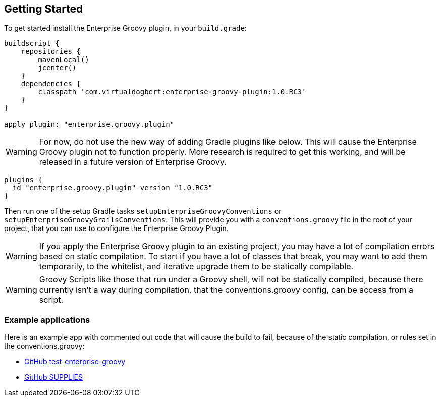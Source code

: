 == Getting Started

To get started install the Enterprise Groovy plugin, in your `build.grade`:

[source,groovy]
----
buildscript {
    repositories {
        mavenLocal()
        jcenter()
    }
    dependencies {
        classpath 'com.virtualdogbert:enterprise-groovy-plugin:1.0.RC3'
    }
}

apply plugin: "enterprise.groovy.plugin"
----

WARNING: For now, do not use the new way of adding Gradle plugins like below. This will cause the Enterprise
Groovy plugin not to function properly. More research is required to get this working, and  will be released
in a future version of Enterprise Groovy.
[source,groovy]
----
plugins {
  id "enterprise.groovy.plugin" version "1.0.RC3"
}
----

Then run one of the setup Gradle tasks `setupEnterpriseGroovyConventions` or `setupEnterpriseGroovyGrailsConventions`. This will provide
you with a `conventions.groovy` file in the root of your project, that you can use to configure the
Enterprise Groovy Plugin.

WARNING: If you apply the Enterprise Groovy plugin to an existing project, you may have a lot of compilation errors based on
static compilation. To start if you have a lot of classes that break, you may want to add them
temporarily, to the whitelist, and iterative upgrade them to be statically compilable.

WARNING: Groovy Scripts like those that run under a Groovy shell, will not be statically compiled,
because there currently isn't a way during compilation, that the conventions.groovy config, can be
access from a script.


=== Example applications

Here is an example app with commented out code that will cause the build to fail, because of the static
compilation, or rules set in the conventions.groovy:

* https://github.com/virtualdogbert/test-enterprise-groovy[GitHub test-enterprise-groovy]

* https://github.com/virtualdogbert/SUPPLIES[GitHub SUPPLIES]
